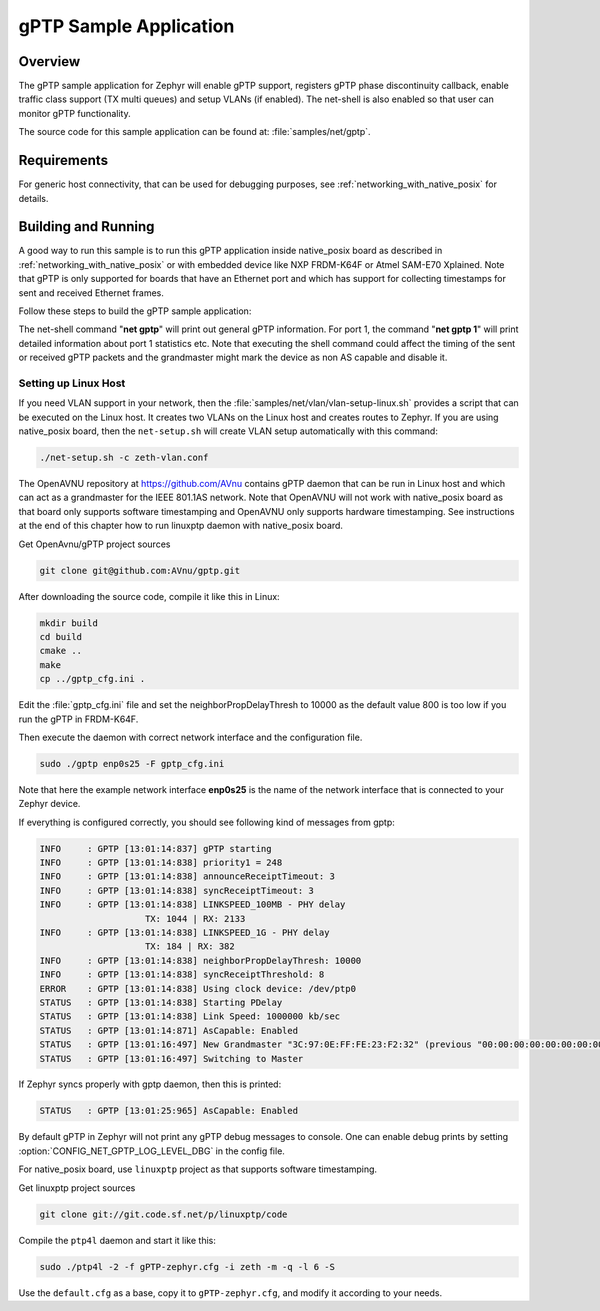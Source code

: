 .. _gptp-sample:

gPTP Sample Application
#######################

Overview
********

The gPTP sample application for Zephyr will enable gPTP support, registers
gPTP phase discontinuity callback, enable traffic class support (TX multi
queues) and setup VLANs (if enabled). The net-shell is also enabled so that
user can monitor gPTP functionality.

The source code for this sample application can be found at:
:file:`samples/net/gptp`.

Requirements
************

For generic host connectivity, that can be used for debugging purposes, see
:ref:`networking_with_native_posix` for details.

Building and Running
********************

A good way to run this sample is to run this gPTP application inside
native_posix board as described in :ref:`networking_with_native_posix` or with
embedded device like NXP FRDM-K64F or Atmel SAM-E70 Xplained. Note that gPTP is
only supported for boards that have an Ethernet port and which has support for
collecting timestamps for sent and received Ethernet frames.

Follow these steps to build the gPTP sample application:

.. zephyr-app-commands::
   :zephyr-app: samples/net/gptp
   :board: <board to use>
   :conf: prj_base.conf
   :goals: build
   :compact:

The net-shell command "**net gptp**" will print out general gPTP information.
For port 1, the command "**net gptp 1**" will print detailed information about
port 1 statistics etc. Note that executing the shell command could affect
the timing of the sent or received gPTP packets and the grandmaster might
mark the device as non AS capable and disable it.

Setting up Linux Host
=====================

If you need VLAN support in your network, then the
:file:`samples/net/vlan/vlan-setup-linux.sh` provides a script that can be
executed on the Linux host. It creates two VLANs on the Linux host and creates
routes to Zephyr. If you are using native_posix board, then
the ``net-setup.sh`` will create VLAN setup automatically with this command:

.. code-block:: console

   ./net-setup.sh -c zeth-vlan.conf

The OpenAVNU repository at https://github.com/AVnu contains gPTP
daemon that can be run in Linux host and which can act as a grandmaster for
the IEEE 801.1AS network. Note that OpenAVNU will not work with
native_posix board as that board only supports software timestamping and
OpenAVNU only supports hardware timestamping. See instructions at the end
of this chapter how to run linuxptp daemon with native_posix board.

Get OpenAvnu/gPTP project sources

.. code-block:: console

    git clone git@github.com:AVnu/gptp.git

After downloading the source code, compile it like this in Linux:

.. code-block:: console

    mkdir build
    cd build
    cmake ..
    make
    cp ../gptp_cfg.ini .

Edit the :file:`gptp_cfg.ini` file and set the neighborPropDelayThresh to 10000
as the default value 800 is too low if you run the gPTP in FRDM-K64F.

Then execute the daemon with correct network interface and the configuration
file.

.. code-block:: console

    sudo ./gptp enp0s25 -F gptp_cfg.ini

Note that here the example network interface **enp0s25** is the name of the
network interface that is connected to your Zephyr device.

If everything is configured correctly, you should see following kind of
messages from gptp:

.. code-block:: console

    INFO     : GPTP [13:01:14:837] gPTP starting
    INFO     : GPTP [13:01:14:838] priority1 = 248
    INFO     : GPTP [13:01:14:838] announceReceiptTimeout: 3
    INFO     : GPTP [13:01:14:838] syncReceiptTimeout: 3
    INFO     : GPTP [13:01:14:838] LINKSPEED_100MB - PHY delay
			TX: 1044 | RX: 2133
    INFO     : GPTP [13:01:14:838] LINKSPEED_1G - PHY delay
			TX: 184 | RX: 382
    INFO     : GPTP [13:01:14:838] neighborPropDelayThresh: 10000
    INFO     : GPTP [13:01:14:838] syncReceiptThreshold: 8
    ERROR    : GPTP [13:01:14:838] Using clock device: /dev/ptp0
    STATUS   : GPTP [13:01:14:838] Starting PDelay
    STATUS   : GPTP [13:01:14:838] Link Speed: 1000000 kb/sec
    STATUS   : GPTP [13:01:14:871] AsCapable: Enabled
    STATUS   : GPTP [13:01:16:497] New Grandmaster "3C:97:0E:FF:FE:23:F2:32" (previous "00:00:00:00:00:00:00:00")
    STATUS   : GPTP [13:01:16:497] Switching to Master

If Zephyr syncs properly with gptp daemon, then this is printed:

.. code-block:: console

    STATUS   : GPTP [13:01:25:965] AsCapable: Enabled

By default gPTP in Zephyr will not print any gPTP debug messages to console.
One can enable debug prints by setting
:option:`CONFIG_NET_GPTP_LOG_LEVEL_DBG` in the config file.

For native_posix board, use ``linuxptp`` project as that supports
software timestamping.

Get linuxptp project sources

.. code-block:: console

    git clone git://git.code.sf.net/p/linuxptp/code

Compile the ``ptp4l`` daemon and start it like this:

.. code-block:: console

    sudo ./ptp4l -2 -f gPTP-zephyr.cfg -i zeth -m -q -l 6 -S

Use the ``default.cfg`` as a base, copy it to ``gPTP-zephyr.cfg``, and modify
it according to your needs.
